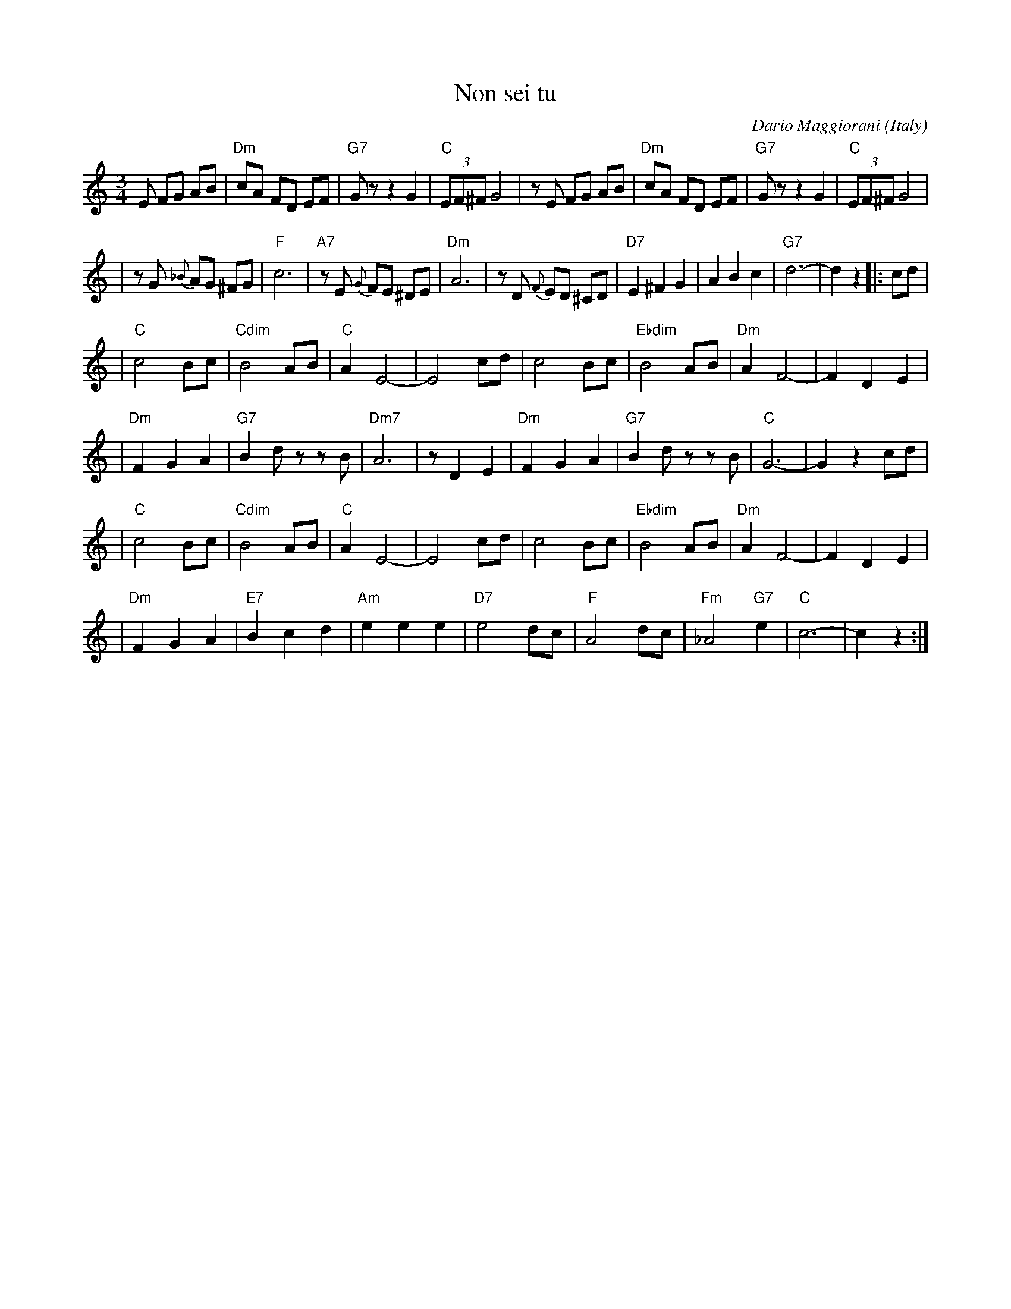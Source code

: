 X: 1
T: Non sei tu
C: Dario Maggiorani
O: Italy
R: waltz
M: 3/4
L: 1/8
K: C
E FG AB \
| "Dm"cA FD EF | "G7"Gz z2 G2 | "C"(3EF^F G4 | zE FG AB \
| "Dm"cA FD EF | "G7"Gz z2 G2 | "C"(3EF^F G4 |
| zG {_B}AG ^FG | "F"c6 | "A7"zE {G}FE ^DE | "Dm"A6 | zD {F}ED ^CD \
| "D7"E2 ^F2 G2 | A2 B2 c2 | "G7"d6- | d2 z2 |: cd |
| "C"c4 Bc | "Cdim"B4 AB | "C"A2 E4- | E4 cd \
| c4 Bc | "Ebdim"B4 AB | "Dm"A2 F4- | F2 D2 E2 |
| "Dm"F2 G2 A2 | "G7"B2 dz zB | "Dm7"A6 | z1 D2 E2 \
| "Dm"F2 G2 A2 | "G7"B2 dz zB | "C"G6- | G2 z2 cd |
| "C"c4 Bc | "Cdim"B4 AB | "C"A2 E4- | E4 cd \
| c4 Bc | "Ebdim"B4 AB | "Dm"A2 F4- | F2 D2 E2 |
| "Dm"F2 G2 A2 | "E7"B2 c2 d2 | "Am"e2 e2 e2 | "D7"e4 dc \
| "F"A4 dc | "Fm"_A4 "G7"e2 | "C"c6- | c2 z2 :|
